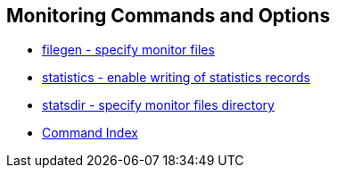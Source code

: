 == Monitoring Commands and Options ==
* link:monopt.html#filegen[filegen - specify monitor files]
* link:monopt.html#statistics[statistics - enable writing of statistics records]
* link:monopt.html#statsdir[statsdir - specify monitor files directory]
* link:comdex.html[Command Index]

